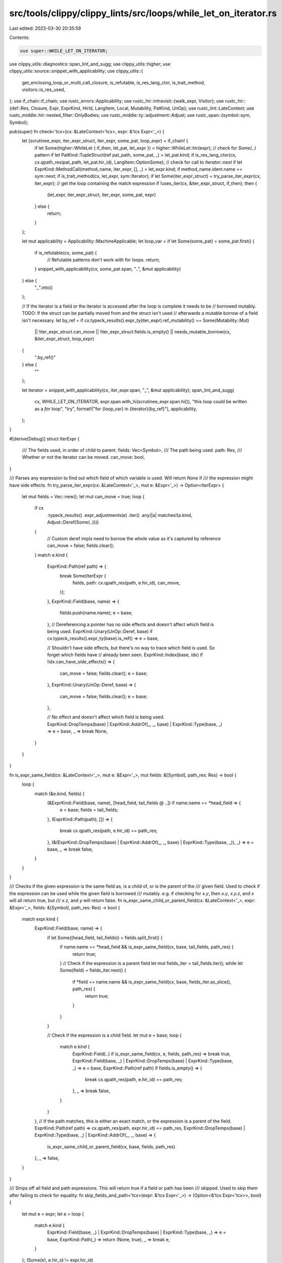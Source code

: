 src/tools/clippy/clippy_lints/src/loops/while_let_on_iterator.rs
================================================================

Last edited: 2023-03-30 20:35:59

Contents:

.. code-block:: rs

    use super::WHILE_LET_ON_ITERATOR;
use clippy_utils::diagnostics::span_lint_and_sugg;
use clippy_utils::higher;
use clippy_utils::source::snippet_with_applicability;
use clippy_utils::{
    get_enclosing_loop_or_multi_call_closure, is_refutable, is_res_lang_ctor, is_trait_method, visitors::is_res_used,
};
use if_chain::if_chain;
use rustc_errors::Applicability;
use rustc_hir::intravisit::{walk_expr, Visitor};
use rustc_hir::{def::Res, Closure, Expr, ExprKind, HirId, LangItem, Local, Mutability, PatKind, UnOp};
use rustc_lint::LateContext;
use rustc_middle::hir::nested_filter::OnlyBodies;
use rustc_middle::ty::adjustment::Adjust;
use rustc_span::{symbol::sym, Symbol};

pub(super) fn check<'tcx>(cx: &LateContext<'tcx>, expr: &'tcx Expr<'_>) {
    let (scrutinee_expr, iter_expr_struct, iter_expr, some_pat, loop_expr) = if_chain! {
        if let Some(higher::WhileLet { if_then, let_pat, let_expr }) = higher::WhileLet::hir(expr);
        // check for `Some(..)` pattern
        if let PatKind::TupleStruct(ref pat_path, some_pat, _) = let_pat.kind;
        if is_res_lang_ctor(cx, cx.qpath_res(pat_path, let_pat.hir_id), LangItem::OptionSome);
        // check for call to `Iterator::next`
        if let ExprKind::MethodCall(method_name, iter_expr, [], _) = let_expr.kind;
        if method_name.ident.name == sym::next;
        if is_trait_method(cx, let_expr, sym::Iterator);
        if let Some(iter_expr_struct) = try_parse_iter_expr(cx, iter_expr);
        // get the loop containing the match expression
        if !uses_iter(cx, &iter_expr_struct, if_then);
        then {
            (let_expr, iter_expr_struct, iter_expr, some_pat, expr)
        } else {
            return;
        }
    };

    let mut applicability = Applicability::MachineApplicable;
    let loop_var = if let Some(some_pat) = some_pat.first() {
        if is_refutable(cx, some_pat) {
            // Refutable patterns don't work with for loops.
            return;
        }
        snippet_with_applicability(cx, some_pat.span, "..", &mut applicability)
    } else {
        "_".into()
    };

    // If the iterator is a field or the iterator is accessed after the loop is complete it needs to be
    // borrowed mutably. TODO: If the struct can be partially moved from and the struct isn't used
    // afterwards a mutable borrow of a field isn't necessary.
    let by_ref = if cx.typeck_results().expr_ty(iter_expr).ref_mutability() == Some(Mutability::Mut)
        || !iter_expr_struct.can_move
        || !iter_expr_struct.fields.is_empty()
        || needs_mutable_borrow(cx, &iter_expr_struct, loop_expr)
    {
        ".by_ref()"
    } else {
        ""
    };

    let iterator = snippet_with_applicability(cx, iter_expr.span, "_", &mut applicability);
    span_lint_and_sugg(
        cx,
        WHILE_LET_ON_ITERATOR,
        expr.span.with_hi(scrutinee_expr.span.hi()),
        "this loop could be written as a `for` loop",
        "try",
        format!("for {loop_var} in {iterator}{by_ref}"),
        applicability,
    );
}

#[derive(Debug)]
struct IterExpr {
    /// The fields used, in order of child to parent.
    fields: Vec<Symbol>,
    /// The path being used.
    path: Res,
    /// Whether or not the iterator can be moved.
    can_move: bool,
}

/// Parses any expression to find out which field of which variable is used. Will return `None` if
/// the expression might have side effects.
fn try_parse_iter_expr(cx: &LateContext<'_>, mut e: &Expr<'_>) -> Option<IterExpr> {
    let mut fields = Vec::new();
    let mut can_move = true;
    loop {
        if cx
            .typeck_results()
            .expr_adjustments(e)
            .iter()
            .any(|a| matches!(a.kind, Adjust::Deref(Some(..))))
        {
            // Custom deref impls need to borrow the whole value as it's captured by reference
            can_move = false;
            fields.clear();
        }
        match e.kind {
            ExprKind::Path(ref path) => {
                break Some(IterExpr {
                    fields,
                    path: cx.qpath_res(path, e.hir_id),
                    can_move,
                });
            },
            ExprKind::Field(base, name) => {
                fields.push(name.name);
                e = base;
            },
            // Dereferencing a pointer has no side effects and doesn't affect which field is being used.
            ExprKind::Unary(UnOp::Deref, base) if cx.typeck_results().expr_ty(base).is_ref() => e = base,

            // Shouldn't have side effects, but there's no way to trace which field is used. So forget which fields have
            // already been seen.
            ExprKind::Index(base, idx) if !idx.can_have_side_effects() => {
                can_move = false;
                fields.clear();
                e = base;
            },
            ExprKind::Unary(UnOp::Deref, base) => {
                can_move = false;
                fields.clear();
                e = base;
            },

            // No effect and doesn't affect which field is being used.
            ExprKind::DropTemps(base) | ExprKind::AddrOf(_, _, base) | ExprKind::Type(base, _) => e = base,
            _ => break None,
        }
    }
}

fn is_expr_same_field(cx: &LateContext<'_>, mut e: &Expr<'_>, mut fields: &[Symbol], path_res: Res) -> bool {
    loop {
        match (&e.kind, fields) {
            (&ExprKind::Field(base, name), [head_field, tail_fields @ ..]) if name.name == *head_field => {
                e = base;
                fields = tail_fields;
            },
            (ExprKind::Path(path), []) => {
                break cx.qpath_res(path, e.hir_id) == path_res;
            },
            (&(ExprKind::DropTemps(base) | ExprKind::AddrOf(_, _, base) | ExprKind::Type(base, _)), _) => e = base,
            _ => break false,
        }
    }
}

/// Checks if the given expression is the same field as, is a child of, or is the parent of the
/// given field. Used to check if the expression can be used while the given field is borrowed
/// mutably. e.g. if checking for `x.y`, then `x.y`, `x.y.z`, and `x` will all return true, but
/// `x.z`, and `y` will return false.
fn is_expr_same_child_or_parent_field(cx: &LateContext<'_>, expr: &Expr<'_>, fields: &[Symbol], path_res: Res) -> bool {
    match expr.kind {
        ExprKind::Field(base, name) => {
            if let Some((head_field, tail_fields)) = fields.split_first() {
                if name.name == *head_field && is_expr_same_field(cx, base, tail_fields, path_res) {
                    return true;
                }
                // Check if the expression is a parent field
                let mut fields_iter = tail_fields.iter();
                while let Some(field) = fields_iter.next() {
                    if *field == name.name && is_expr_same_field(cx, base, fields_iter.as_slice(), path_res) {
                        return true;
                    }
                }
            }

            // Check if the expression is a child field.
            let mut e = base;
            loop {
                match e.kind {
                    ExprKind::Field(..) if is_expr_same_field(cx, e, fields, path_res) => break true,
                    ExprKind::Field(base, _) | ExprKind::DropTemps(base) | ExprKind::Type(base, _) => e = base,
                    ExprKind::Path(ref path) if fields.is_empty() => {
                        break cx.qpath_res(path, e.hir_id) == path_res;
                    },
                    _ => break false,
                }
            }
        },
        // If the path matches, this is either an exact match, or the expression is a parent of the field.
        ExprKind::Path(ref path) => cx.qpath_res(path, expr.hir_id) == path_res,
        ExprKind::DropTemps(base) | ExprKind::Type(base, _) | ExprKind::AddrOf(_, _, base) => {
            is_expr_same_child_or_parent_field(cx, base, fields, path_res)
        },
        _ => false,
    }
}

/// Strips off all field and path expressions. This will return true if a field or path has been
/// skipped. Used to skip them after failing to check for equality.
fn skip_fields_and_path<'tcx>(expr: &'tcx Expr<'_>) -> (Option<&'tcx Expr<'tcx>>, bool) {
    let mut e = expr;
    let e = loop {
        match e.kind {
            ExprKind::Field(base, _) | ExprKind::DropTemps(base) | ExprKind::Type(base, _) => e = base,
            ExprKind::Path(_) => return (None, true),
            _ => break e,
        }
    };
    (Some(e), e.hir_id != expr.hir_id)
}

/// Checks if the given expression uses the iterator.
fn uses_iter<'tcx>(cx: &LateContext<'tcx>, iter_expr: &IterExpr, container: &'tcx Expr<'_>) -> bool {
    struct V<'a, 'b, 'tcx> {
        cx: &'a LateContext<'tcx>,
        iter_expr: &'b IterExpr,
        uses_iter: bool,
    }
    impl<'tcx> Visitor<'tcx> for V<'_, '_, 'tcx> {
        fn visit_expr(&mut self, e: &'tcx Expr<'_>) {
            if self.uses_iter {
                // return
            } else if is_expr_same_child_or_parent_field(self.cx, e, &self.iter_expr.fields, self.iter_expr.path) {
                self.uses_iter = true;
            } else if let (e, true) = skip_fields_and_path(e) {
                if let Some(e) = e {
                    self.visit_expr(e);
                }
            } else if let ExprKind::Closure(&Closure { body: id, .. }) = e.kind {
                if is_res_used(self.cx, self.iter_expr.path, id) {
                    self.uses_iter = true;
                }
            } else {
                walk_expr(self, e);
            }
        }
    }

    let mut v = V {
        cx,
        iter_expr,
        uses_iter: false,
    };
    v.visit_expr(container);
    v.uses_iter
}

#[expect(clippy::too_many_lines)]
fn needs_mutable_borrow(cx: &LateContext<'_>, iter_expr: &IterExpr, loop_expr: &Expr<'_>) -> bool {
    struct AfterLoopVisitor<'a, 'b, 'tcx> {
        cx: &'a LateContext<'tcx>,
        iter_expr: &'b IterExpr,
        loop_id: HirId,
        after_loop: bool,
        used_iter: bool,
    }
    impl<'tcx> Visitor<'tcx> for AfterLoopVisitor<'_, '_, 'tcx> {
        type NestedFilter = OnlyBodies;
        fn nested_visit_map(&mut self) -> Self::Map {
            self.cx.tcx.hir()
        }

        fn visit_expr(&mut self, e: &'tcx Expr<'_>) {
            if self.used_iter {
                return;
            }
            if self.after_loop {
                if is_expr_same_child_or_parent_field(self.cx, e, &self.iter_expr.fields, self.iter_expr.path) {
                    self.used_iter = true;
                } else if let (e, true) = skip_fields_and_path(e) {
                    if let Some(e) = e {
                        self.visit_expr(e);
                    }
                } else if let ExprKind::Closure(&Closure { body: id, .. }) = e.kind {
                    self.used_iter = is_res_used(self.cx, self.iter_expr.path, id);
                } else {
                    walk_expr(self, e);
                }
            } else if self.loop_id == e.hir_id {
                self.after_loop = true;
            } else {
                walk_expr(self, e);
            }
        }
    }

    struct NestedLoopVisitor<'a, 'b, 'tcx> {
        cx: &'a LateContext<'tcx>,
        iter_expr: &'b IterExpr,
        local_id: HirId,
        loop_id: HirId,
        after_loop: bool,
        found_local: bool,
        used_after: bool,
    }
    impl<'a, 'b, 'tcx> Visitor<'tcx> for NestedLoopVisitor<'a, 'b, 'tcx> {
        type NestedFilter = OnlyBodies;
        fn nested_visit_map(&mut self) -> Self::Map {
            self.cx.tcx.hir()
        }

        fn visit_local(&mut self, l: &'tcx Local<'_>) {
            if !self.after_loop {
                l.pat.each_binding_or_first(&mut |_, id, _, _| {
                    if id == self.local_id {
                        self.found_local = true;
                    }
                });
            }
            if let Some(e) = l.init {
                self.visit_expr(e);
            }
        }

        fn visit_expr(&mut self, e: &'tcx Expr<'_>) {
            if self.used_after {
                return;
            }
            if self.after_loop {
                if is_expr_same_child_or_parent_field(self.cx, e, &self.iter_expr.fields, self.iter_expr.path) {
                    self.used_after = true;
                } else if let (e, true) = skip_fields_and_path(e) {
                    if let Some(e) = e {
                        self.visit_expr(e);
                    }
                } else if let ExprKind::Closure(&Closure { body: id, .. }) = e.kind {
                    self.used_after = is_res_used(self.cx, self.iter_expr.path, id);
                } else {
                    walk_expr(self, e);
                }
            } else if e.hir_id == self.loop_id {
                self.after_loop = true;
            } else {
                walk_expr(self, e);
            }
        }
    }

    if let Some(e) = get_enclosing_loop_or_multi_call_closure(cx, loop_expr) {
        let Res::Local(local_id) = iter_expr.path else {
            return true
        };
        let mut v = NestedLoopVisitor {
            cx,
            iter_expr,
            local_id,
            loop_id: loop_expr.hir_id,
            after_loop: false,
            found_local: false,
            used_after: false,
        };
        v.visit_expr(e);
        v.used_after || !v.found_local
    } else {
        let mut v = AfterLoopVisitor {
            cx,
            iter_expr,
            loop_id: loop_expr.hir_id,
            after_loop: false,
            used_iter: false,
        };
        v.visit_expr(cx.tcx.hir().body(cx.enclosing_body.unwrap()).value);
        v.used_iter
    }
}


